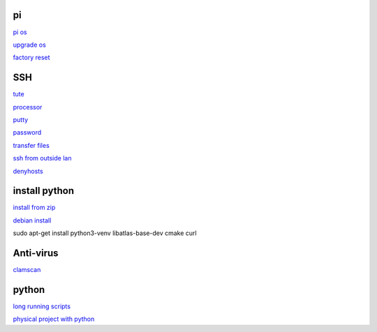 pi
-----
`pi os <https://www.raspberrypi.com/documentation/computers/os.html>`_

`upgrade os <https://raspberrytips.com/update-raspberry-pi-latest-version/>`_

`factory reset <https://raspians.com/how-to-reset-raspberry-pi/>`_

SSH
------

`tute <https://www.thesecmaster.com/five-easiest-ways-to-connect-raspberry-pi-remotely-in-2021/>`_

`processor <https://winaero.com/check-if-processor-is-32-bit-64-bit-or-arm-in-windows-10/>`_

`putty <https://www.chiark.greenend.org.uk/~sgtatham/putty/latest.html>`_

`password <https://tutorials-raspberrypi.com/raspberry-pi-default-login-password/>`_

`transfer files <https://howchoo.com/pi/how-to-transfer-files-to-the-raspberry-pi>`_

`ssh from outside lan <https://forums.raspberrypi.com/viewtopic.php?t=20826>`_

`denyhosts <https://www.techrepublic.com/article/how-to-block-ssh-attacks-on-linux-with-denyhosts/amp/>`_

install python
---------------

`install from zip <https://aruljohn.com/blog/python-raspberrypi/>`_

`debian install <https://bobcares.com/blog/how-to-install-python-3-9-on-debian-10/>`_

sudo apt-get install python3-venv libatlas-base-dev cmake curl

Anti-virus
------------------

`clamscan <https://pimylifeup.com/raspberry-pi-clamav/>`_

python
----------

`long running scripts <https://www.tomshardware.com/how-to/run-long-running-scripts-raspberry-pi>`_ 

`physical project with python <https://realpython.com/python-raspberry-pi>`_ 


